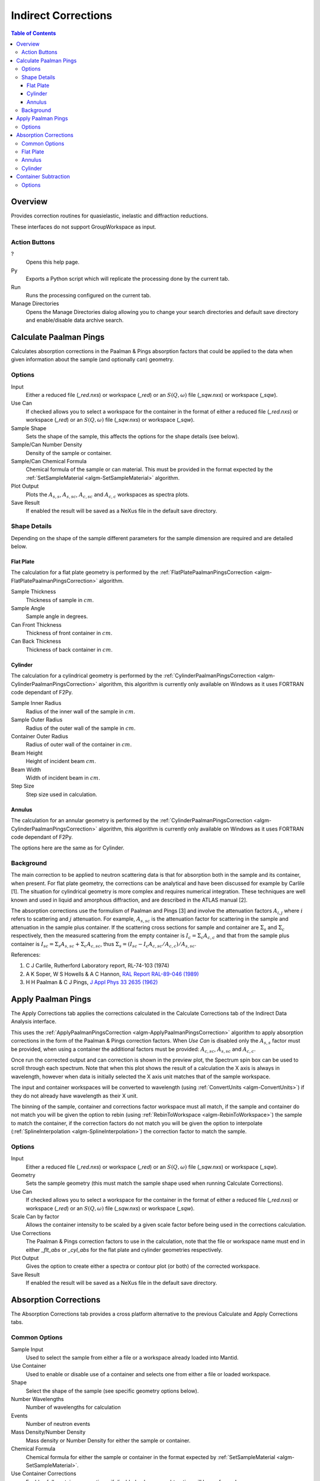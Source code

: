 Indirect Corrections
====================

.. contents:: Table of Contents
  :local:

Overview
--------

.. interface:: Corrections
  :align: right
  :width: 350

Provides correction routines for quasielastic, inelastic and diffraction
reductions.

These interfaces do not support GroupWorkspace as input.

Action Buttons
~~~~~~~~~~~~~~

?
  Opens this help page.

Py
  Exports a Python script which will replicate the processing done by the current tab.

Run
  Runs the processing configured on the current tab.

Manage Directories
  Opens the Manage Directories dialog allowing you to change your search directories
  and default save directory and enable/disable data archive search.

Calculate Paalman Pings
-----------------------

.. interface:: Corrections
  :widget: tabCalculatePaalmanPings

Calculates absorption corrections in the Paalman & Pings absorption factors that
could be applied to the data when given information about the sample (and
optionally can) geometry.

Options
~~~~~~~

Input
  Either a reduced file (*_red.nxs*) or workspace (*_red*) or an :math:`S(Q,
  \omega)` file (*_sqw.nxs*) or workspace (*_sqw*).

Use Can
  If checked allows you to select a workspace for the container in the format of
  either a reduced file (*_red.nxs*) or workspace (*_red*) or an :math:`S(Q,
  \omega)` file (*_sqw.nxs*) or workspace (*_sqw*).

Sample Shape
  Sets the shape of the sample, this affects the options for the shape details
  (see below).

Sample/Can Number Density
  Density of the sample or container.

Sample/Can Chemical Formula
  Chemical formula of the sample or can material. This must be provided in the
  format expected by the :ref:`SetSampleMaterial <algm-SetSampleMaterial>`
  algorithm.

Plot Output
  Plots the :math:`A_{s,s}`, :math:`A_{s,sc}`, :math:`A_{c,sc}` and
  :math:`A_{c,c}` workspaces as spectra plots.

Save Result
  If enabled the result will be saved as a NeXus file in the default save
  directory.

Shape Details
~~~~~~~~~~~~~

Depending on the shape of the sample different parameters for the sample
dimension are required and are detailed below.

Flat Plate
##########

.. interface:: Corrections
  :widget: pgFlatPlate

The calculation for a flat plate geometry is performed by the
:ref:`FlatPlatePaalmanPingsCorrection <algm-FlatPlatePaalmanPingsCorrection>`
algorithm.

Sample Thickness
  Thickness of sample in :math:`cm`.

Sample Angle
  Sample angle in degrees.

Can Front Thickness
  Thickness of front container in :math:`cm`.

Can Back Thickness
  Thickness of back container in :math:`cm`.

Cylinder
########

.. interface:: Corrections
  :widget: pgCylinder

The calculation for a cylindrical geometry is performed by the
:ref:`CylinderPaalmanPingsCorrection <algm-CylinderPaalmanPingsCorrection>`
algorithm, this algorithm is currently only available on Windows as it uses
FORTRAN code dependant of F2Py.

Sample Inner Radius
  Radius of the inner wall of the sample in :math:`cm`.

Sample Outer Radius
  Radius of the outer wall of the sample in :math:`cm`.

Container Outer Radius
  Radius of outer wall of the container in :math:`cm`.

Beam Height
  Height of incident beam :math:`cm`.

Beam Width
  Width of incident beam in :math:`cm`.

Step Size
  Step size used in calculation.

Annulus
#######

.. interface:: Corrections
  :widget: pgAnnulus

The calculation for an annular geometry is performed by the
:ref:`CylinderPaalmanPingsCorrection <algm-CylinderPaalmanPingsCorrection>`
algorithm, this algorithm is currently only available on Windows as it uses
FORTRAN code dependant of F2Py.

The options here are the same as for Cylinder.

Background
~~~~~~~~~~

The main correction to be applied to neutron scattering data is that for
absorption both in the sample and its container, when present. For flat plate
geometry, the corrections can be analytical and have been discussed for example
by Carlile [1]. The situation for cylindrical geometry is more complex and
requires numerical integration. These techniques are well known and used in
liquid and amorphous diffraction, and are described in the ATLAS manual [2].

The absorption corrections use the formulism of Paalman and Pings [3] and
involve the attenuation factors :math:`A_{i,j}` where :math:`i` refers to
scattering and :math:`j` attenuation. For example, :math:`A_{s,sc}` is the
attenuation factor for scattering in the sample and attenuation in the sample
plus container. If the scattering cross sections for sample and container are
:math:`\Sigma_{s}` and :math:`\Sigma_{c}` respectively, then the measured
scattering from the empty container is :math:`I_{c} = \Sigma_{c}A_{c,c}` and
that from the sample plus container is :math:`I_{sc} = \Sigma_{s}A_{s,sc} +
\Sigma_{c}A_{c,sc}`, thus :math:`\Sigma_{s} = (I_{sc} - I_{c}A_{c,sc}/A_{c,c}) /
A_{s,sc}`.

References:

1. C J Carlile, Rutherford Laboratory report, RL-74-103 (1974)
2. A K Soper, W S Howells & A C Hannon, `RAL Report RAL-89-046 (1989) <http://wwwisis2.isis.rl.ac.uk/Disordered/Manuals/ATLAS/ATLAS%20manual%20v1.0%20Intro.pdf>`_
3. H H Paalman & C J Pings, `J Appl Phys 33 2635 (1962) <http://dx.doi.org/10.1063/1.1729034>`_

Apply Paalman Pings
-------------------

.. interface:: Corrections
  :widget: tabApplyPaalmanPings

The Apply Corrections tab applies the corrections calculated in the Calculate
Corrections tab of the Indirect Data Analysis interface.

This uses the :ref:`ApplyPaalmanPingsCorrection
<algm-ApplyPaalmanPingsCorrection>` algorithm to apply absorption corrections in
the form of the Paalman & Pings correction factors. When *Use Can* is disabled
only the :math:`A_{s,s}` factor must be provided, when using a container the
additional factors must be provided: :math:`A_{c,sc}`, :math:`A_{s,sc}` and
:math:`A_{c,c}`.

Once run the corrected output and can correction is shown in the preview plot,
the Spectrum spin box can be used to scroll through each spectrum. Note that
when this plot shows the result of a calculation the X axis is always in
wavelength, however when data is initially selected the X axis unit matches that
of the sample workspace.

The input and container workspaces will be converted to wavelength (using
:ref:`ConvertUnits <algm-ConvertUnits>`) if they do not already have wavelength
as their X unit.

The binning of the sample, container and corrections factor workspace must all
match, if the sample and container do not match you will be given the option to
rebin (using :ref:`RebinToWorkspace <algm-RebinToWorkspace>`) the sample to
match the container, if the correction factors do not match you will be given
the option to interpolate (:ref:`SplineInterpolation
<algm-SplineInterpolation>`) the correction factor to match the sample.

Options
~~~~~~~

Input
  Either a reduced file (*_red.nxs*) or workspace (*_red*) or an :math:`S(Q,
  \omega)` file (*_sqw.nxs*) or workspace (*_sqw*).

Geometry
  Sets the sample geometry (this must match the sample shape used when running
  Calculate Corrections).

Use Can
  If checked allows you to select a workspace for the container in the format of
  either a reduced file (*_red.nxs*) or workspace (*_red*) or an :math:`S(Q,
  \omega)` file (*_sqw.nxs*) or workspace (*_sqw*).

Scale Can by factor
  Allows the container intensity to be scaled by a given scale factor before
  being used in the corrections calculation.

Use Corrections
  The Paalman & Pings correction factors to use in the calculation, note that
  the file or workspace name must end in either *_flt_abs* or *_cyl_abs* for the
  flat plate and cylinder geometries respectively.

Plot Output
  Gives the option to create either a spectra or contour plot (or both) of the
  corrected workspace.

Save Result
  If enabled the result will be saved as a NeXus file in the default save
  directory.

Absorption Corrections
----------------------

.. interface:: Corrections
  :widget: tabAbsorptionCorrections

The Absorption Corrections tab provides a cross platform alternative to the
previous Calculate and Apply Corrections tabs.

Common Options
~~~~~~~~~~~~~~

Sample Input
  Used to select the sample from either a file or a workspace already loaded
  into Mantid.

Use Container
  Used to enable or disable use of a container and selects one from either a
  file or loaded workspace.

Shape
  Select the shape of the sample (see specific geometry options below).

Number Wavelengths
  Number of wavelengths for calculation

Events
  Number of neutron events

Mass Density/Number Density
  Mass density or Number Density for either the sample or container.

Chemical Formula
  Chemical formula for either the sample or container in the format expected by
  :ref:`SetSampleMaterial <algm-SetSampleMaterial>`.

Use Container Corrections
  Enables full container corrections, if disabled only a can subtraction will be
  performed.

Scale
  Scale factor to scale container input by.

Keep Correction Factors
  If checked a :ref:`WorkspaceGroup` containing the correction factors will also
  be created, this will have the suffix *_Factors*.

Plot Result
  If clicked the corrected workspace and correction factors will be plotted.

Save Result
  If Clicked the corrected workspace and (if *Keep Correction Factors* is
  checked) the correction factor workspace will be saved as a NeXus file in the
  default save directory.

Flat Plate
~~~~~~~~~~

.. interface:: Corrections
  :widget: pgAbsCorFlatPlate

Flat plate calculations are provided by the
:ref:`IndirectFlatPlateAbsorption <algm-IndirectFlatPlateAbsorption>` algorithm.

Sample Width
  Width of the sample in :math:`cm`.

Sample Height
  Height of the sample in :math:`cm`.

Sample Thickness
  Thickness of the sample in :math:`cm`.

Sample Angle
  Angle of the sample to the beam in radians.

Container Front Thickness
  Thickness of the front of the container in :math:`cm`.

Container Back Thickness
  Thickness of the back of the container in :math:`cm`.

Annulus
~~~~~~~

.. interface:: Corrections
  :widget: pgAbsCorAnnulus

Annulus calculations are provided by the :ref:`IndirectAnnulusAbsorption
<algm-IndirectAnnulusAbsorption>` algorithm.

Sample Inner Radius
  Radius of the inner wall of the sample in :math:`cm`.

Sample Outer Radius
  Radius of the outer wall of the sample in :math:`cm`.

Container Inner Radius
  Radius of the inner wall of the container in :math:`cm`.

Container Outer Radius
  Radius of the outer wall of the container in :math:`cm`.

Sample Height
  Height of the sample in :math:`cm`.

Cylinder
~~~~~~~~

.. interface:: Corrections
  :widget: pgAbsCorCylinder

Cylinder calculations are provided by the
:ref:`IndirectCylinderAbsorption <algm-IndirectCylinderAbsorption>` algorithm.

Sample Radius
  Radius of the outer wall of the sample in :math:`cm`.

Container Radius
  Radius of the outer wall of the container in :math:`cm`.

Sample Height
  Height of the sample in :math:`cm`.


Container Subtraction
---------------------

.. interface:: Corrections
  :widget: tabContainerSubtraction
  
The Container Subtraction Tab is used to remove the containers contribution to a run.

Once run the corrected output and can correction is shown in the preview plot, the Spectrum 
spin box can be used to scroll through each spectrum. Note that when this plot shows the 
result of a calculation the X axis is always in wavelength, however when data is initially 
selected the X axis unit matches that of the sample workspace.

The input and container workspaces will be converted to wavelength (using
:ref:`ConvertUnits <algm-ConvertUnits>`) if they do not already have wavelength
as their X unit.
 
Options
~~~~~~~

Input Sample
  Either a reduced file (_red.nxs) or workspace (_red) or an S(Q,\omega) file (_sqw.nxs) or workspace (_sqw) that represents the sample.
  
Input Container
  Either a reduced file (_red.nxs) or workspace (_red) or an S(Q,\omega) file (_sqw.nxs) or workspace (_sqw) that represents the container.
  
Scale Can by Factor
  Allows the container intensity to be scaled by a given scale factor before being used in the corrections calculation.

Plot Output
  Gives the option to create either a spectra or contour plot (or both) of the corrected workspace.
  
Save Result
  If enabled the result will be saved as a NeXus file in the default save directory.

.. categories:: Interfaces Indirect
